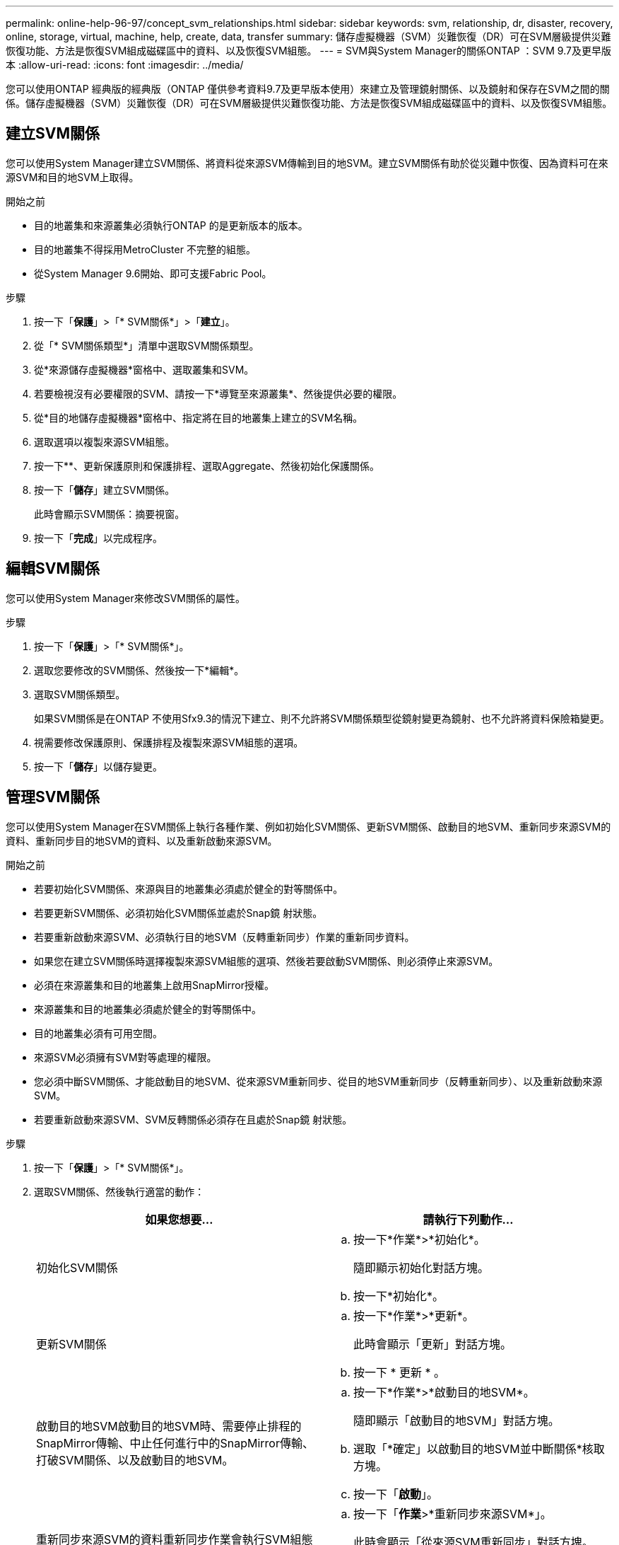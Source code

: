 ---
permalink: online-help-96-97/concept_svm_relationships.html 
sidebar: sidebar 
keywords: svm, relationship, dr, disaster, recovery, online, storage, virtual, machine, help, create, data, transfer 
summary: 儲存虛擬機器（SVM）災難恢復（DR）可在SVM層級提供災難恢復功能、方法是恢復SVM組成磁碟區中的資料、以及恢復SVM組態。 
---
= SVM與System Manager的關係ONTAP ：SVM 9.7及更早版本
:allow-uri-read: 
:icons: font
:imagesdir: ../media/


[role="lead"]
您可以使用ONTAP 經典版的經典版（ONTAP 僅供參考資料9.7及更早版本使用）來建立及管理鏡射關係、以及鏡射和保存在SVM之間的關係。儲存虛擬機器（SVM）災難恢復（DR）可在SVM層級提供災難恢復功能、方法是恢復SVM組成磁碟區中的資料、以及恢復SVM組態。



== 建立SVM關係

您可以使用System Manager建立SVM關係、將資料從來源SVM傳輸到目的地SVM。建立SVM關係有助於從災難中恢復、因為資料可在來源SVM和目的地SVM上取得。

.開始之前
* 目的地叢集和來源叢集必須執行ONTAP 的是更新版本的版本。
* 目的地叢集不得採用MetroCluster 不完整的組態。
* 從System Manager 9.6開始、即可支援Fabric Pool。


.步驟
. 按一下「*保護*」>「* SVM關係*」>「*建立*」。
. 從「* SVM關係類型*」清單中選取SVM關係類型。
. 從*來源儲存虛擬機器*窗格中、選取叢集和SVM。
. 若要檢視沒有必要權限的SVM、請按一下*導覽至來源叢集*、然後提供必要的權限。
. 從*目的地儲存虛擬機器*窗格中、指定將在目的地叢集上建立的SVM名稱。
. 選取選項以複製來源SVM組態。
. 按一下*image:../media/nas_bridge_202_icon_settings_olh_96_97.gif[""]*、更新保護原則和保護排程、選取Aggregate、然後初始化保護關係。
. 按一下「*儲存*」建立SVM關係。
+
此時會顯示SVM關係：摘要視窗。

. 按一下「*完成*」以完成程序。




== 編輯SVM關係

您可以使用System Manager來修改SVM關係的屬性。

.步驟
. 按一下「*保護*」>「* SVM關係*」。
. 選取您要修改的SVM關係、然後按一下*編輯*。
. 選取SVM關係類型。
+
如果SVM關係是在ONTAP 不使用Sfx9.3的情況下建立、則不允許將SVM關係類型從鏡射變更為鏡射、也不允許將資料保險箱變更。

. 視需要修改保護原則、保護排程及複製來源SVM組態的選項。
. 按一下「*儲存*」以儲存變更。




== 管理SVM關係

您可以使用System Manager在SVM關係上執行各種作業、例如初始化SVM關係、更新SVM關係、啟動目的地SVM、重新同步來源SVM的資料、重新同步目的地SVM的資料、以及重新啟動來源SVM。

.開始之前
* 若要初始化SVM關係、來源與目的地叢集必須處於健全的對等關係中。
* 若要更新SVM關係、必須初始化SVM關係並處於Snap鏡 射狀態。
* 若要重新啟動來源SVM、必須執行目的地SVM（反轉重新同步）作業的重新同步資料。
* 如果您在建立SVM關係時選擇複製來源SVM組態的選項、然後若要啟動SVM關係、則必須停止來源SVM。
* 必須在來源叢集和目的地叢集上啟用SnapMirror授權。
* 來源叢集和目的地叢集必須處於健全的對等關係中。
* 目的地叢集必須有可用空間。
* 來源SVM必須擁有SVM對等處理的權限。
* 您必須中斷SVM關係、才能啟動目的地SVM、從來源SVM重新同步、從目的地SVM重新同步（反轉重新同步）、以及重新啟動來源SVM。
* 若要重新啟動來源SVM、SVM反轉關係必須存在且處於Snap鏡 射狀態。


.步驟
. 按一下「*保護*」>「* SVM關係*」。
. 選取SVM關係、然後執行適當的動作：
+
|===
| 如果您想要... | 請執行下列動作... 


 a| 
初始化SVM關係
 a| 
.. 按一下*作業*>*初始化*。
+
隨即顯示初始化對話方塊。

.. 按一下*初始化*。




 a| 
更新SVM關係
 a| 
.. 按一下*作業*>*更新*。
+
此時會顯示「更新」對話方塊。

.. 按一下 * 更新 * 。




 a| 
啟動目的地SVM啟動目的地SVM時、需要停止排程的SnapMirror傳輸、中止任何進行中的SnapMirror傳輸、打破SVM關係、以及啟動目的地SVM。
 a| 
.. 按一下*作業*>*啟動目的地SVM*。
+
隨即顯示「啟動目的地SVM」對話方塊。

.. 選取「*確定」以啟動目的地SVM並中斷關係*核取方塊。
.. 按一下「*啟動*」。




 a| 
重新同步來源SVM的資料重新同步作業會執行SVM組態的重新基準。您可以從來源SVM重新同步、以重新建立兩個SVM之間的中斷關係。重新同步完成後、目的地SVM會包含與來源SVM相同的資訊、並排定進行進一步更新。
 a| 
.. 按一下「*作業*>*重新同步來源SVM*」。
+
此時會顯示「從來源SVM重新同步」對話方塊。

.. 選取「*確定」以刪除目的地SVM*中任何較新的資料核取方塊。
.. 按一下*重新同步*。




 a| 
從目的地SVM重新同步資料（反轉重新同步）您可以從目的地SVM重新同步、以在兩個SVM之間建立新的關係。在此作業期間、目的地SVM會繼續使用來源SVM來提供資料、並備份目的地SVM的組態和資料。
 a| 
.. 按一下*作業*>*從目的地SVM重新同步（反轉重新同步）*。
+
此時會顯示重新同步來源目的地SVM（反轉重新同步）對話方塊。

.. 如果SVM有多個關係、請選取「*此SVM有多個關係、可釋出至其他關係*」核取方塊。
.. 選取「*確定」以刪除來源SVM*中的新資料核取方塊。
.. 按一下*反轉重新同步*。




 a| 
重新啟動來源SVM重新啟動來源SVM、需要保護和重新建立來源SVM與目的地SVM之間的SVM關係。如果您在建立SVM關係時選擇複製來源SVM組態的選項、則目的地SVM將停止處理資料。
 a| 
.. 按一下*作業*>*重新啟動來源SVM*。
+
隨即顯示重新啟動來源SVM對話方塊。

.. 按一下*「初始化重新啟動」*以啟動重新啟動至目的地SVM。
.. 按一下「 * 完成 * 」。


|===




== SVM關係視窗

您可以使用「SVM關係」視窗來建立及管理鏡射關係、以及鏡射和保存在SVM之間的關係。



=== 命令按鈕

* *建立*
+
開啟「SVM災難恢復」頁面、您可以使用此頁面來建立鏡射關係、或從目的地Volume鏡射及保存資料關係。

* *編輯*
+
可讓您編輯關聯的排程和原則。

+
對於鏡射與資料保險箱關係或版本彈性鏡射關係、您可以修改原則類型來修改關係類型。

* *刪除*
+
可讓您刪除關聯。

* *營運*
+
提供下列選項：

+
** *初始化*
+
可讓您初始化SVM關係、以執行從來源SVM到目的地SVM的基準傳輸。

** *更新*
+
可讓您將資料從來源SVM更新至目的地SVM。

** *啟動目的地SVM*
+
可讓您啟動目的地SVM。

** *從來源SVM*重新同步
+
可讓您啟動中斷關係的重新同步。

** *從目的地SVM重新同步（反轉重新同步）*
+
可讓您重新同步從目的地SVM到來源SVM的關係。

** *重新啟動來源SVM*
+
可讓您重新啟動來源SVM。



* *重新整理*
+
更新視窗中的資訊。





=== SVM關係清單

* *來源儲存虛擬機器*
+
顯示含有資料鏡射及資料保存關聯之磁碟區的SVM。

* *目的地儲存虛擬機器*
+
顯示包含資料鏡射及資料保存關聯之磁碟區的SVM。

* *健康*
+
顯示關係是否健全。

* *關係狀態*
+
顯示關聯狀態、例如Snap鏡 射、未初始化或中斷。

* *傳輸狀態*
+
顯示關係的狀態。

* *關係類型*
+
顯示關係類型、例如鏡射、鏡射和資料保險箱。

* *延遲時間*
+
延遲時間是指成功傳輸至目的地系統的上一個Snapshot複本目前時間與時間戳記之間的差異。除非來源和目的地系統上的時鐘未同步、否則延遲時間一律至少會與上次成功傳輸的時間長度相同。時區差異會自動計算成延遲時間。

* *原則名稱*
+
顯示指派給關係的原則名稱。

* *原則類型*
+
顯示指派給關係的原則類型。原則類型可以是StrictSync、Sync、非同步鏡射、非同步Vault或非同步鏡射Vault。





=== 詳細資料區域

* *詳細資料索引標籤*
+
顯示所選關係的一般資訊、例如來源叢集和目的地叢集、與SVM相關的保護關係、資料傳輸率、關係狀態、網路壓縮比率的詳細資料、資料傳輸狀態、目前資料傳輸類型、上次資料傳輸類型、 最新的Snapshot複本、最新Snapshot複本的時間戳記、身分保留的狀態、以及受保護的磁碟區數量。

* *原則詳細資料索引標籤*
+
顯示指派給所選保護關係之原則的詳細資料。


